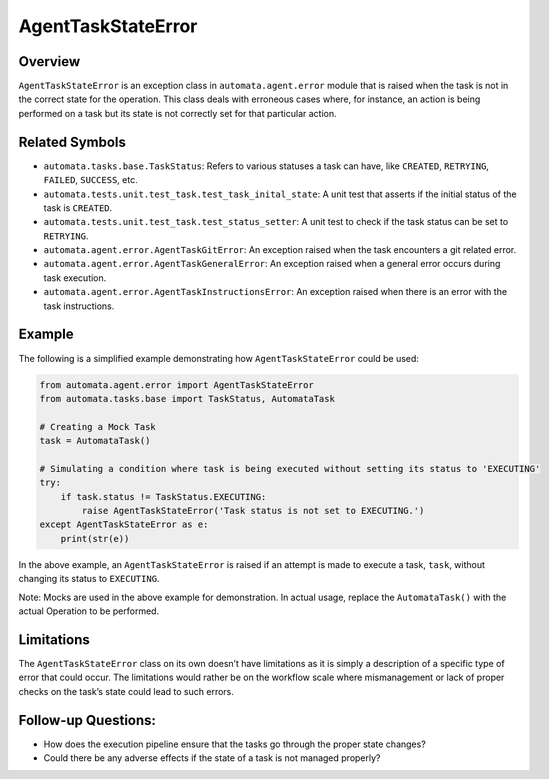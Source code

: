 AgentTaskStateError
===================

Overview
--------

``AgentTaskStateError`` is an exception class in
``automata.agent.error`` module that is raised when the task is not in
the correct state for the operation. This class deals with erroneous
cases where, for instance, an action is being performed on a task but
its state is not correctly set for that particular action.

Related Symbols
---------------

-  ``automata.tasks.base.TaskStatus``: Refers to various statuses a task
   can have, like ``CREATED``, ``RETRYING``, ``FAILED``, ``SUCCESS``,
   etc.
-  ``automata.tests.unit.test_task.test_task_inital_state``: A unit test
   that asserts if the initial status of the task is ``CREATED``.
-  ``automata.tests.unit.test_task.test_status_setter``: A unit test to
   check if the task status can be set to ``RETRYING``.
-  ``automata.agent.error.AgentTaskGitError``: An exception raised when
   the task encounters a git related error.
-  ``automata.agent.error.AgentTaskGeneralError``: An exception raised
   when a general error occurs during task execution.
-  ``automata.agent.error.AgentTaskInstructionsError``: An exception raised
   when there is an error with the task instructions.

Example
-------

The following is a simplified example demonstrating how
``AgentTaskStateError`` could be used:

.. code:: python

   from automata.agent.error import AgentTaskStateError
   from automata.tasks.base import TaskStatus, AutomataTask

   # Creating a Mock Task
   task = AutomataTask()

   # Simulating a condition where task is being executed without setting its status to 'EXECUTING'
   try:
       if task.status != TaskStatus.EXECUTING:
           raise AgentTaskStateError('Task status is not set to EXECUTING.')
   except AgentTaskStateError as e:
       print(str(e))

In the above example, an ``AgentTaskStateError`` is raised if an attempt
is made to execute a task, ``task``, without changing its status to
``EXECUTING``.

Note: Mocks are used in the above example for demonstration. In actual
usage, replace the ``AutomataTask()`` with the actual Operation to be
performed.

Limitations
-----------

The ``AgentTaskStateError`` class on its own doesn’t have limitations as
it is simply a description of a specific type of error that could occur.
The limitations would rather be on the workflow scale where
mismanagement or lack of proper checks on the task’s state could lead to
such errors.

Follow-up Questions:
--------------------

-  How does the execution pipeline ensure that the tasks go through the
   proper state changes?
-  Could there be any adverse effects if the state of a task is not
   managed properly?
